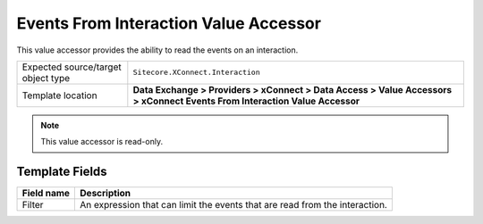 Events From Interaction Value Accessor
===================================================
This value accessor provides the ability to read the events on an interaction.

.. |object-type-label| replace:: Expected source/target object type
.. |object-type| replace:: ``Sitecore.XConnect.Interaction``
.. |template-location| replace:: **Data Exchange > Providers > xConnect > Data Access > Value Accessors > xConnect Events From Interaction Value Accessor**

+---------------------------+---------------------------------------------------------------------+
| |object-type-label|       | |object-type|                                                       |
+---------------------------+---------------------------------------------------------------------+
| Template location         | |template-location|                                                 |
+---------------------------+---------------------------------------------------------------------+

.. note::

    This value accessor is read-only.

Template Fields
---------------------------------------------------

.. |filter| replace:: An expression that can limit the events that are read from the interaction.

+---------------------------+---------------------------------------------------------------------+
| Field name                | Description                                                         |
+===========================+=====================================================================+
| Filter                    | |filter|                                                            |
+---------------------------+---------------------------------------------------------------------+
